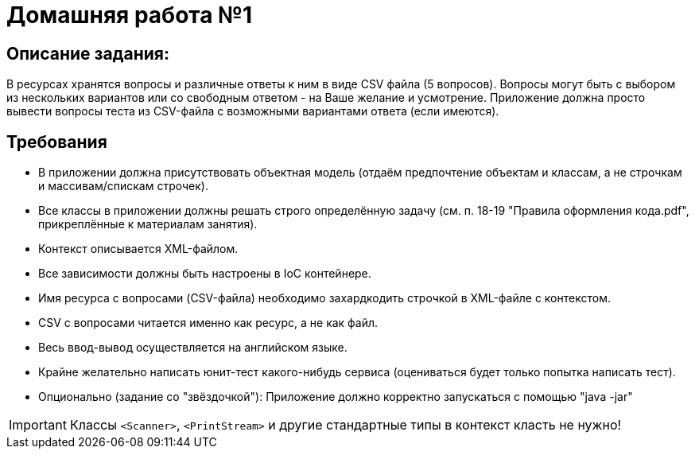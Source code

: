 = Домашняя работа №1

== Описание задания:
В ресурсах хранятся вопросы и различные ответы к ним в виде CSV файла (5 вопросов).
Вопросы могут быть с выбором из нескольких вариантов или со свободным ответом - на Ваше желание и усмотрение.
Приложение должна просто вывести вопросы теста из CSV-файла с возможными вариантами ответа (если имеются).

== Требования
* В приложении должна присутствовать объектная модель (отдаём предпочтение объектам и классам, а не строчкам и массивам/спискам строчек).
*  Все классы в приложении должны решать строго определённую задачу (см. п. 18-19 "Правила оформления кода.pdf", прикреплённые к материалам занятия).
*  Контекст описывается XML-файлом.
*  Все зависимости должны быть настроены в IoC контейнере.
*  Имя ресурса с вопросами (CSV-файла) необходимо захардкодить строчкой в XML-файле с контекстом.
*  CSV с вопросами читается именно как ресурс, а не как файл.
*  Весь ввод-вывод осуществляется на английском языке.
*  Крайне желательно написать юнит-тест какого-нибудь сервиса (оцениваться будет только попытка написать тест).
*  Опционально (задание со "звёздочкой"): Приложение должно корректно запускаться с помощью "java -jar"

IMPORTANT: Классы `<Scanner>`, `<PrintStream>` и другие стандартные типы в контекст класть не нужно!